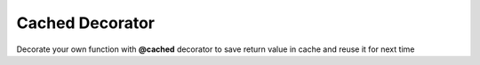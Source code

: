 ****************
Cached Decorator
****************

Decorate your own function with **@cached** decorator
to save return value in cache and reuse it for next time

.. code-block:: python
   :linenos:

   from decoratorutilities import cached


   @cached
   def fun2(p2: str, p3: str):
      return p2

   # Valid usage
   fun2("ciao2", "ciao3")  # Return p2 and save it in cache
   fun2("ciao2", "ciao3")  # Get return from cache

